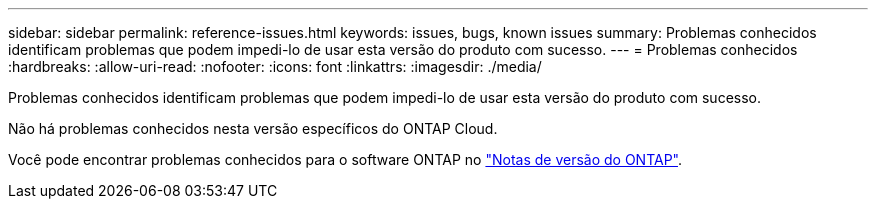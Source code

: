 ---
sidebar: sidebar 
permalink: reference-issues.html 
keywords: issues, bugs, known issues 
summary: Problemas conhecidos identificam problemas que podem impedi-lo de usar esta versão do produto com sucesso. 
---
= Problemas conhecidos
:hardbreaks:
:allow-uri-read: 
:nofooter: 
:icons: font
:linkattrs: 
:imagesdir: ./media/


[role="lead"]
Problemas conhecidos identificam problemas que podem impedi-lo de usar esta versão do produto com sucesso.

Não há problemas conhecidos nesta versão específicos do ONTAP Cloud.

Você pode encontrar problemas conhecidos para o software ONTAP no https://library.netapp.com/ecm/ecm_download_file/ECMLP2492508["Notas de versão do ONTAP"^].
